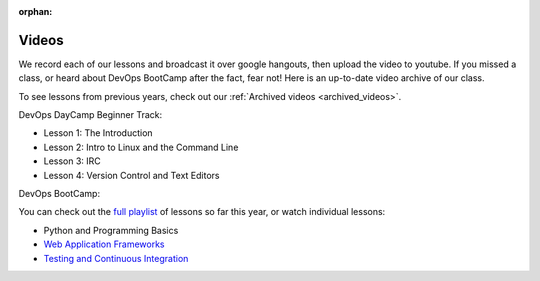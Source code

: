 :orphan:
.. _videos:

Videos
======

We record each of our lessons and broadcast it over google hangouts,
then upload the video to youtube. If you missed a class, or heard
about DevOps BootCamp after the fact, fear not! Here is an up-to-date
video archive of our class.  

To see lessons from previous years, check out our 
:ref:`Archived videos <archived_videos>`.

DevOps DayCamp Beginner Track:

- Lesson 1: The Introduction
- Lesson 2: Intro to Linux and the Command Line
- Lesson 3: IRC
- Lesson 4: Version Control and Text Editors

DevOps BootCamp:

You can check out the `full playlist`_ of lessons so far 
this year, or watch individual lessons:

- Python and Programming Basics
- `Web Application Frameworks`_
- `Testing and Continuous Integration`_

.. _full playlist: https://www.youtube.com/playlist?list=PLqzbgtiNz4A6uhXKv65xRRYa3IpjH8QN1
.. _Web Application Frameworks: https://www.youtube.com/watch?v=MnjhBVBQ6yc
.. _Testing and Continuous Integration: https://www.youtube.com/watch?v=chzQx1-7acg

